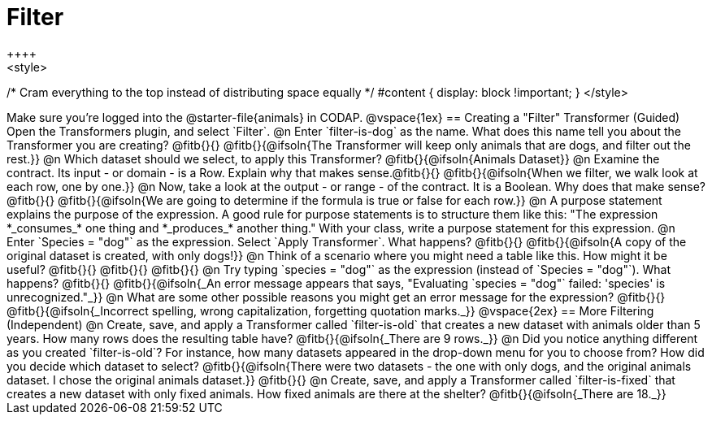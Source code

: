 = Filter
++++
<style>
/* Cram everything to the top instead of distributing space equally */
#content { display: block !important; }
</style>
++++
Make sure you’re logged into the @starter-file{animals} in CODAP.

@vspace{1ex}

== Creating a "Filter" Transformer (Guided)

Open the Transformers plugin, and select `Filter`.

@n Enter `filter-is-dog` as the name. What does this name tell you about the Transformer you are creating? @fitb{}{}

@fitb{}{@ifsoln{The Transformer will keep only animals that are dogs, and filter out the rest.}}

@n Which dataset should we select, to apply this Transformer? @fitb{}{@ifsoln{Animals Dataset}}

@n Examine the contract. Its input - or domain - is a Row. Explain why that makes sense.@fitb{}{}

@fitb{}{@ifsoln{When we filter, we walk look at each row, one by one.}}


@n Now, take a look at the output - or range - of the contract. It is a Boolean. Why does that make sense? @fitb{}{}

@fitb{}{@ifsoln{We are going to determine if the formula is true or false for each row.}}

@n A purpose statement explains the purpose of the expression. A good rule for purpose statements is to structure them like this: "The expression *_consumes_* one thing and *_produces_* another thing." With your class, write a purpose statement for this expression.

@n Enter `Species = "dog"` as the expression. Select `Apply Transformer`. What happens? @fitb{}{}

@fitb{}{@ifsoln{A copy of the original dataset is created, with only dogs!}}

@n Think of a scenario where you might need a table like this. How might it be useful? @fitb{}{}

@fitb{}{}

@fitb{}{}

@n Try typing `species = "dog"` as the expression (instead of `Species = "dog"`). What happens? @fitb{}{}

@fitb{}{@ifsoln{_An error message appears that says, "Evaluating `species = "dog"` failed: 'species' is unrecognized."_}}

@n What are some other possible reasons you might get an error message for the expression? @fitb{}{}

@fitb{}{@ifsoln{_Incorrect spelling, wrong capitalization, forgetting quotation marks._}}

@vspace{2ex}

== More Filtering (Independent)

@n Create, save, and apply a Transformer called `filter-is-old` that creates a new dataset with animals older than 5 years. How many rows does the resulting table have?

@fitb{}{@ifsoln{_There are 9 rows._}}

@n Did you notice anything different as you created `filter-is-old`? For instance, how many datasets appeared in the drop-down menu for you to choose from? How did you decide which dataset to select?

@fitb{}{@ifsoln{There were two datasets - the one with only dogs, and the original animals dataset. I chose the original animals dataset.}}

@fitb{}{}

@n Create, save, and apply a Transformer called `filter-is-fixed` that creates a new dataset with only fixed animals. How fixed animals are there at the shelter?

@fitb{}{@ifsoln{_There are 18._}}
